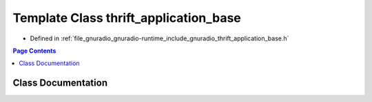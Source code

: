 .. _exhale_class_classthrift__application__base:

Template Class thrift_application_base
======================================

- Defined in :ref:`file_gnuradio_gnuradio-runtime_include_gnuradio_thrift_application_base.h`


.. contents:: Page Contents
   :local:
   :backlinks: none


Class Documentation
-------------------


.. doxygenclass:: thrift_application_base
   :project: gnuradio
   :members:
   :protected-members:
   :undoc-members: